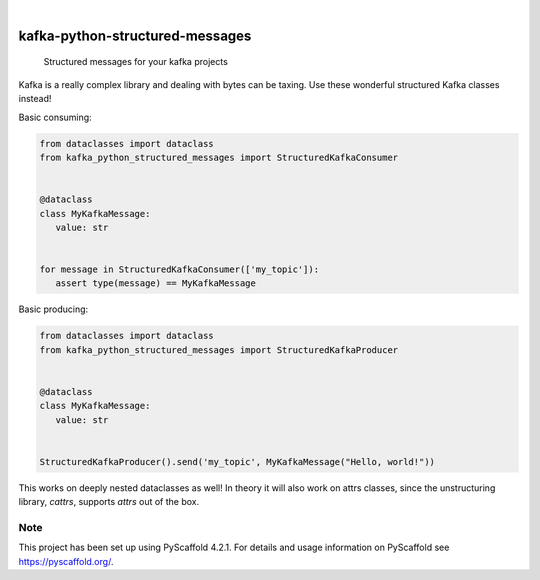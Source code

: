 .. These are examples of badges you might want to add to your README:
   please update the URLs accordingly

.. image:: https://img.shields.io/badge/-PyScaffold-005CA0?logo=pyscaffold
    :alt: Project generated with PyScaffold
    :target: https://pyscaffold.org/

|

================================
kafka-python-structured-messages
================================


    Structured messages for your kafka projects


Kafka is a really complex library and dealing with bytes can be taxing. Use these
wonderful structured Kafka classes instead!

Basic consuming:

.. code-block:: python

   from dataclasses import dataclass
   from kafka_python_structured_messages import StructuredKafkaConsumer


   @dataclass
   class MyKafkaMessage:
      value: str


   for message in StructuredKafkaConsumer(['my_topic']):
      assert type(message) == MyKafkaMessage


Basic producing:

.. code-block:: python

   from dataclasses import dataclass
   from kafka_python_structured_messages import StructuredKafkaProducer


   @dataclass
   class MyKafkaMessage:
      value: str


   StructuredKafkaProducer().send('my_topic', MyKafkaMessage("Hello, world!"))

This works on deeply nested dataclasses as well!
In theory it will also work on attrs classes, since the
unstructuring library, `cattrs`, supports `attrs` out of the box.


.. _pyscaffold-notes:

Note
====

This project has been set up using PyScaffold 4.2.1. For details and usage
information on PyScaffold see https://pyscaffold.org/.
